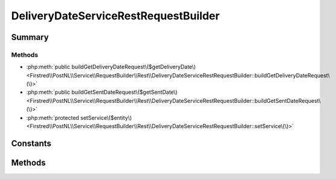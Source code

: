 .. rst-class:: phpdoctorst

.. role:: php(code)
	:language: php


DeliveryDateServiceRestRequestBuilder
=====================================


.. php:namespace:: Firstred\PostNL\Service\RequestBuilder\Rest

.. php:class:: DeliveryDateServiceRestRequestBuilder


	:Parent:
		:php:class:`Firstred\\PostNL\\Service\\RequestBuilder\\Rest\\AbstractRestRequestBuilder`
	
	:Implements:
		:php:interface:`Firstred\\PostNL\\Service\\RequestBuilder\\DeliveryDateServiceRequestBuilderInterface` 
	


Summary
-------

Methods
~~~~~~~

* :php:meth:`public buildGetDeliveryDateRequest\($getDeliveryDate\)<Firstred\\PostNL\\Service\\RequestBuilder\\Rest\\DeliveryDateServiceRestRequestBuilder::buildGetDeliveryDateRequest\(\)>`
* :php:meth:`public buildGetSentDateRequest\($getSentDate\)<Firstred\\PostNL\\Service\\RequestBuilder\\Rest\\DeliveryDateServiceRestRequestBuilder::buildGetSentDateRequest\(\)>`
* :php:meth:`protected setService\($entity\)<Firstred\\PostNL\\Service\\RequestBuilder\\Rest\\DeliveryDateServiceRestRequestBuilder::setService\(\)>`


Constants
---------

.. php:const:: LIVE_ENDPOINT = \'https://api\.postnl\.nl/shipment/v2\_2/calculate/date\'



.. php:const:: SANDBOX_ENDPOINT = \'https://api\-sandbox\.postnl\.nl/shipment/v2\_2/calculate/date\'



Methods
-------

.. rst-class:: public

	.. php:method:: public buildGetDeliveryDateRequest( $getDeliveryDate)
	
		.. rst-class:: phpdoc-description
		
			| Build the GetDeliveryDate request for the REST API\.
			
		
		
		:Parameters:
			* **$getDeliveryDate** (:any:`Firstred\\PostNL\\Entity\\Request\\GetDeliveryDate <Firstred\\PostNL\\Entity\\Request\\GetDeliveryDate>`)  

		
		:Returns: :any:`\\Psr\\Http\\Message\\RequestInterface <Psr\\Http\\Message\\RequestInterface>` 
		:Throws: :any:`\\Firstred\\PostNL\\Exception\\InvalidArgumentException <Firstred\\PostNL\\Exception\\InvalidArgumentException>` 
		:Throws: :any:`\\Firstred\\PostNL\\Exception\\InvalidConfigurationException <Firstred\\PostNL\\Exception\\InvalidConfigurationException>` 
		:Throws: :any:`\\Firstred\\PostNL\\Exception\\InvalidArgumentException <Firstred\\PostNL\\Exception\\InvalidArgumentException>` 
		:Throws: :any:`\\Firstred\\PostNL\\Exception\\InvalidConfigurationException <Firstred\\PostNL\\Exception\\InvalidConfigurationException>` 
		:Since: 2.0.0 
	
	

.. rst-class:: public

	.. php:method:: public buildGetSentDateRequest( $getSentDate)
	
		.. rst-class:: phpdoc-description
		
			| Build the GetSentDate request for the REST API\.
			
		
		
		:Parameters:
			* **$getSentDate** (:any:`Firstred\\PostNL\\Entity\\Request\\GetSentDateRequest <Firstred\\PostNL\\Entity\\Request\\GetSentDateRequest>`)  

		
		:Returns: :any:`\\Psr\\Http\\Message\\RequestInterface <Psr\\Http\\Message\\RequestInterface>` 
		:Throws: :any:`\\Firstred\\PostNL\\Exception\\InvalidArgumentException <Firstred\\PostNL\\Exception\\InvalidArgumentException>` 
		:Throws: :any:`\\Firstred\\PostNL\\Exception\\InvalidConfigurationException <Firstred\\PostNL\\Exception\\InvalidConfigurationException>` 
		:Throws: :any:`\\Firstred\\PostNL\\Exception\\InvalidArgumentException <Firstred\\PostNL\\Exception\\InvalidArgumentException>` 
		:Throws: :any:`\\Firstred\\PostNL\\Exception\\InvalidConfigurationException <Firstred\\PostNL\\Exception\\InvalidConfigurationException>` 
		:Since: 2.0.0 
	
	

.. rst-class:: protected

	.. php:method:: protected setService( $entity)
	
		
		:Parameters:
			* **$entity** (:any:`Firstred\\PostNL\\Entity\\AbstractEntity <Firstred\\PostNL\\Entity\\AbstractEntity>`)  

		
		:Returns: void 
		:Throws: :any:`\\Firstred\\PostNL\\Exception\\InvalidArgumentException <Firstred\\PostNL\\Exception\\InvalidArgumentException>` 
		:Throws: :any:`\\Firstred\\PostNL\\Exception\\InvalidConfigurationException <Firstred\\PostNL\\Exception\\InvalidConfigurationException>` 
		:Throws: :any:`\\Firstred\\PostNL\\Exception\\InvalidArgumentException <Firstred\\PostNL\\Exception\\InvalidArgumentException>` 
		:Throws: :any:`\\Firstred\\PostNL\\Exception\\InvalidConfigurationException <Firstred\\PostNL\\Exception\\InvalidConfigurationException>` 
		:Since: 2.0.0 
	
	


